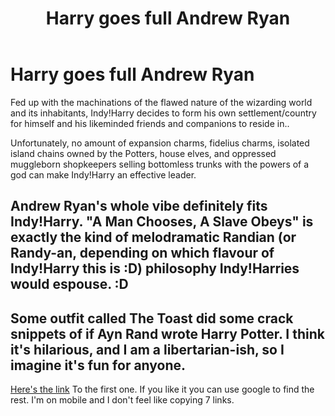 #+TITLE: Harry goes full Andrew Ryan

* Harry goes full Andrew Ryan
:PROPERTIES:
:Author: CenturionShishKebab
:Score: 8
:DateUnix: 1612816054.0
:DateShort: 2021-Feb-08
:FlairText: Prompt
:END:
Fed up with the machinations of the flawed nature of the wizarding world and its inhabitants, Indy!Harry decides to form his own settlement/country for himself and his likeminded friends and companions to reside in..

Unfortunately, no amount of expansion charms, fidelius charms, isolated island chains owned by the Potters, house elves, and oppressed muggleborn shopkeepers selling bottomless trunks with the powers of a god can make Indy!Harry an effective leader.


** Andrew Ryan's whole vibe definitely fits Indy!Harry. "A Man Chooses, A Slave Obeys" is exactly the kind of melodramatic Randian (or Randy-an, depending on which flavour of Indy!Harry this is :D) philosophy Indy!Harries would espouse. :D
:PROPERTIES:
:Author: Avalon1632
:Score: 9
:DateUnix: 1612817182.0
:DateShort: 2021-Feb-09
:END:


** Some outfit called The Toast did some crack snippets of if Ayn Rand wrote Harry Potter. I think it's hilarious, and I am a libertarian-ish, so I imagine it's fun for anyone.

[[https://the-toast.net/2014/05/27/ayn-rands-harry-potter-sorcerers-stone/][Here's the link]] To the first one. If you like it you can use google to find the rest. I'm on mobile and I don't feel like copying 7 links.
:PROPERTIES:
:Author: HamiltonsGhost
:Score: 4
:DateUnix: 1612849058.0
:DateShort: 2021-Feb-09
:END:
